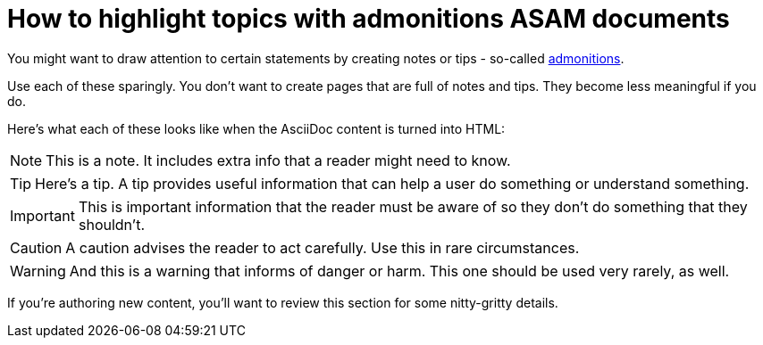 
= How to highlight topics with admonitions ASAM documents
:description: How-To for using admonitions in ASAM documents (standards).
:keywords: asciidoc,admonitions,note,tip,warning,important,how-to, READYFORREVIEW
:reftext: Admonitions: Notes, tips, etc.

You might want to draw attention to certain statements by creating notes or tips - so-called https://docs.asciidoctor.org/asciidoc/latest/syntax-quick-reference/#admonitions[admonitions^].

Use each of these sparingly.
You don't want to create pages that are full of notes and tips.
They become less meaningful if you do.

Here's what each of these looks like when the AsciiDoc content is turned into HTML:

NOTE: This is a note.
It includes extra info that a reader might need to know.

TIP: Here's a tip.
A tip provides useful information that can help a user do something or understand something.

IMPORTANT: This is important information that the reader must be aware of so they don't do something that they shouldn't.

CAUTION: A caution advises the reader to act carefully.
Use this in rare circumstances.

WARNING: And this is a warning that informs of danger or harm.
This one should be used very rarely, as well.

If you're authoring new content, you'll want to review this section for some nitty-gritty details.